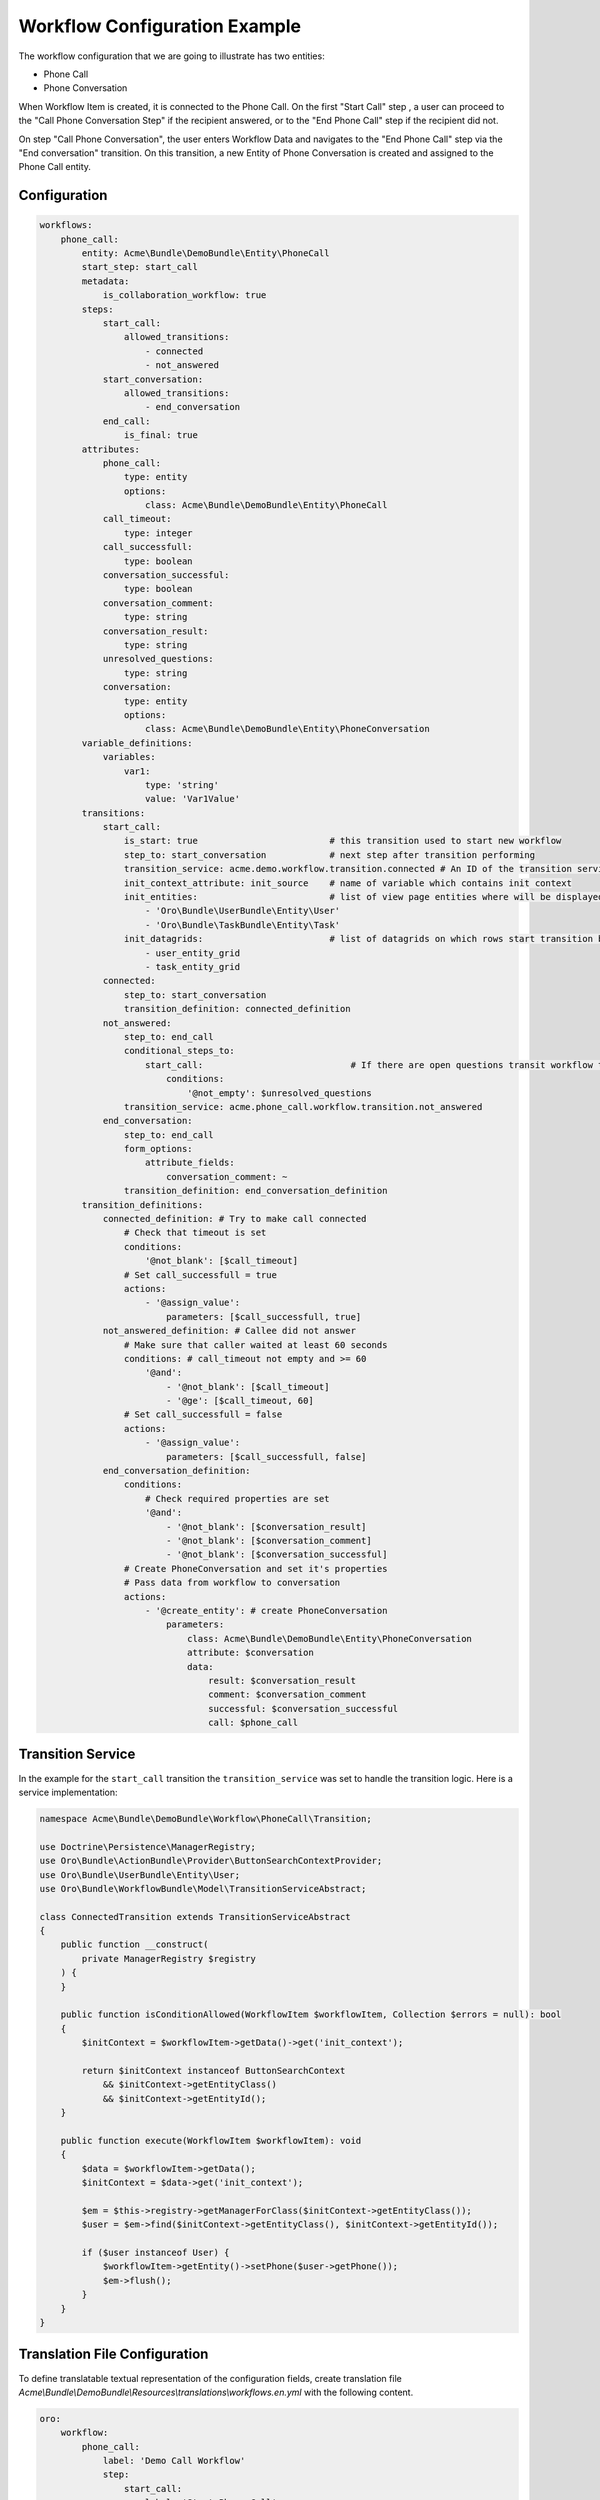 .. _backend-workflows-example:

Workflow Configuration Example
==============================

The workflow configuration that we are going to illustrate has two entities:

* Phone Call
* Phone Conversation

.. image:: /img/backend/entities_data_management/configuration-reference_workflow-example-entities.png
   :alt: Workflow Diagram

When Workflow Item is created, it is connected to the Phone Call. On the first "Start Call" step , a user can proceed to the "Call Phone Conversation Step" if the recipient answered, or to the "End Phone Call" step if the recipient did not.

On step "Call Phone Conversation", the user enters Workflow Data and navigates to the "End Phone Call" step via the "End conversation" transition. On this transition, a new Entity of Phone Conversation is created and assigned to the Phone Call entity.

Configuration
-------------

.. code-block:: yaml

    workflows:
        phone_call:
            entity: Acme\Bundle\DemoBundle\Entity\PhoneCall
            start_step: start_call
            metadata:
                is_collaboration_workflow: true
            steps:
                start_call:
                    allowed_transitions:
                        - connected
                        - not_answered
                start_conversation:
                    allowed_transitions:
                        - end_conversation
                end_call:
                    is_final: true
            attributes:
                phone_call:
                    type: entity
                    options:
                        class: Acme\Bundle\DemoBundle\Entity\PhoneCall
                call_timeout:
                    type: integer
                call_successfull:
                    type: boolean
                conversation_successful:
                    type: boolean
                conversation_comment:
                    type: string
                conversation_result:
                    type: string
                unresolved_questions:
                    type: string
                conversation:
                    type: entity
                    options:
                        class: Acme\Bundle\DemoBundle\Entity\PhoneConversation
            variable_definitions:
                variables:
                    var1:
                        type: 'string'
                        value: 'Var1Value'
            transitions:
                start_call:
                    is_start: true                         # this transition used to start new workflow
                    step_to: start_conversation            # next step after transition performing
                    transition_service: acme.demo.workflow.transition.connected # An ID of the transition service
                    init_context_attribute: init_source    # name of variable which contains init context
                    init_entities:                         # list of view page entities where will be displayed transition button
                        - 'Oro\Bundle\UserBundle\Entity\User'
                        - 'Oro\Bundle\TaskBundle\Entity\Task'
                    init_datagrids:                        # list of datagrids on which rows start transition buttons should be shown for start transition from not related entity
                        - user_entity_grid
                        - task_entity_grid
                connected:
                    step_to: start_conversation
                    transition_definition: connected_definition
                not_answered:
                    step_to: end_call
                    conditional_steps_to:
                        start_call:                            # If there are open questions transit workflow to start_call step. Otherwise transit to default step_to (end_call step)
                            conditions:
                                '@not_empty': $unresolved_questions
                    transition_service: acme.phone_call.workflow.transition.not_answered
                end_conversation:
                    step_to: end_call
                    form_options:
                        attribute_fields:
                            conversation_comment: ~
                    transition_definition: end_conversation_definition
            transition_definitions:
                connected_definition: # Try to make call connected
                    # Check that timeout is set
                    conditions:
                        '@not_blank': [$call_timeout]
                    # Set call_successfull = true
                    actions:
                        - '@assign_value':
                            parameters: [$call_successfull, true]
                not_answered_definition: # Callee did not answer
                    # Make sure that caller waited at least 60 seconds
                    conditions: # call_timeout not empty and >= 60
                        '@and':
                            - '@not_blank': [$call_timeout]
                            - '@ge': [$call_timeout, 60]
                    # Set call_successfull = false
                    actions:
                        - '@assign_value':
                            parameters: [$call_successfull, false]
                end_conversation_definition:
                    conditions:
                        # Check required properties are set
                        '@and':
                            - '@not_blank': [$conversation_result]
                            - '@not_blank': [$conversation_comment]
                            - '@not_blank': [$conversation_successful]
                    # Create PhoneConversation and set it's properties
                    # Pass data from workflow to conversation
                    actions:
                        - '@create_entity': # create PhoneConversation
                            parameters:
                                class: Acme\Bundle\DemoBundle\Entity\PhoneConversation
                                attribute: $conversation
                                data:
                                    result: $conversation_result
                                    comment: $conversation_comment
                                    successful: $conversation_successful
                                    call: $phone_call

Transition Service
-------------------

In the example for the ``start_call`` transition the ``transition_service`` was set to handle the transition logic.
Here is a service implementation:

.. code-block:: php


    namespace Acme\Bundle\DemoBundle\Workflow\PhoneCall\Transition;

    use Doctrine\Persistence\ManagerRegistry;
    use Oro\Bundle\ActionBundle\Provider\ButtonSearchContextProvider;
    use Oro\Bundle\UserBundle\Entity\User;
    use Oro\Bundle\WorkflowBundle\Model\TransitionServiceAbstract;

    class ConnectedTransition extends TransitionServiceAbstract
    {
        public function __construct(
            private ManagerRegistry $registry
        ) {
        }

        public function isConditionAllowed(WorkflowItem $workflowItem, Collection $errors = null): bool
        {
            $initContext = $workflowItem->getData()->get('init_context');

            return $initContext instanceof ButtonSearchContext
                && $initContext->getEntityClass()
                && $initContext->getEntityId();
        }

        public function execute(WorkflowItem $workflowItem): void
        {
            $data = $workflowItem->getData();
            $initContext = $data->get('init_context');

            $em = $this->registry->getManagerForClass($initContext->getEntityClass());
            $user = $em->find($initContext->getEntityClass(), $initContext->getEntityId());

            if ($user instanceof User) {
                $workflowItem->getEntity()->setPhone($user->getPhone());
                $em->flush();
            }
        }
    }


.. code-block:: yaml
    :caption: src/Acme/Bundle/DemoBundle/Resources/config/services.yml

    services:
            # ...
            acme.demo.workflow.transition.connected:
                class: Acme\Bundle\DemoBundle\Workflow\PhoneCall\Transition\ConnectedTransition
                arguments:
                    - '@doctrine'
                tags:
                    - { name: 'oro_workflow.transition_service' }


Translation File Configuration
------------------------------

To define translatable textual representation of the configuration fields, create translation file `Acme\\Bundle\\DemoBundle\\Resources\\translations\\workflows.en.yml` with the  following content.

.. code-block:: yaml


    oro:
        workflow:
            phone_call:
                label: 'Demo Call Workflow'
                step:
                    start_call:
                        label: 'Start Phone Call'
                    start_conversation:
                        label: 'Call Phone Conversation'
                    end_call:
                        label: 'End Phone Call'
                attribute:
                    phone_call:
                        label: 'Phone Call'
                    call_timeout:
                        label: 'Call Timeout'
                    call_successfull:
                        label: 'Call Successful'
                    conversation_successful:
                        label: 'Conversation Successful'
                    conversation_comment:
                        label: 'Conversation Comment'
                    conversation_result:
                        label: 'Conversation Result'
                    conversation:
                        label: Conversation
                    unresolved_questions:
                        label: 'Unresolved Questions'
                transition:
                    connected:
                        label: Connected
                        warning_message: 'Going to connect...'
                    not_answered:
                        label: 'Not answered'
                    end_conversation:
                        label: 'End conversation'
                        attribute:
                            conversation_comment:
                                label: 'Comment for the call result'


As usual, for Symfony translations (messages) files, the structure of nodes can be grouped by key dots. This code above provides the full tree just as an example.
See more about translations in the :ref:`Translations Wizard <backend--workflows--translation-wizard>` topic.

PhoneCall Entity
----------------

.. code-block:: php

    namespace Acme\Bundle\DemoBundle\Entity;

    use Doctrine\Common\Collections\ArrayCollection;
    use Doctrine\ORM\Mapping as ORM;

    #[ORM\Entity]
    #[ORM\Table(name: 'acme_demo_phone_call')]
    class PhoneCall
    {
        #[ORM\Id]
        #[ORM\Column(name: 'id', type: 'integer')]
        #[ORM\GeneratedValue(strategy: 'AUTO')]
        private $id;

        #[ORM\Column(name: 'number', type: 'string', length: 255)]
        private $number;

        #[ORM\Column(name: 'name', type: 'string', length: 255, nullable: true)]
        private $name;

        #[ORM\Column(name: 'description', type: 'text', nullable: true)]
        private $description;

        #[ORM\OneToMany(targetEntity: 'PhoneConversation', mappedBy: 'call')]
        private $conversations;

        public function __construct()
        {
            $this->conversations = new ArrayCollection();
        }

        public function getId()
        {
            return $this->id;
        }

        public function setNumber($number)
        {
            $this->number = $number;
            return $this;
        }

        public function getNumber()
        {
            return $this->number;
        }

        public function setName($name)
        {
            $this->name = $name;
            return $this;
        }

        public function getName()
        {
            return $this->name;
        }

        public function setDescription($description)
        {
            $this->description = $description;

            return $this;
        }

        public function getDescription()
        {
            return $this->description;
        }

        public function getConversations()
        {
            return $this->conversations;
        }
    }


PhoneConversation Entity
------------------------

.. code-block:: php

    namespace Acme\Bundle\DemoBundle\Entity;

    use Doctrine\ORM\Mapping as ORM;

    #[ORM\Entity]
    #[ORM\Table(name: 'acme_demo_phone_conversation')]
    class PhoneConversation
    {
        #[ORM\Id]
        #[ORM\Column(name: 'id', type: 'integer')]
        #[ORM\GeneratedValue(strategy: 'AUTO')]
        private $id;

        #[ORM\ManyToOne(targetEntity: 'PhoneCall', inversedBy: 'conversations')]
        #[ORM\JoinColumn(name: 'call_id', referencedColumnName: 'id')]
        private $call;

        #[ORM\Column(name: 'result', type: 'string', length: 255, nullable: true)]
        private $result;

        #[ORM\Column(name: 'comment', type: 'string', length: 255, nullable: true)]
        private $comment;

        #[ORM\Column(name: 'successful', type: 'boolean', nullable: true)]
        private $successful;

        public function getId()
        {
            return $this->id;
        }

        public function setResult($result)
        {
            $this->result = $result;

            return $this;
        }

        public function getResult()
        {
            return $this->result;
        }

        public function setComment($comment)
        {
            $this->comment = $comment;
            return $this;
        }

        public function getComment()
        {
            return $this->comment;
        }

        public function setSuccessful($successful)
        {
            $this->successful = $successful;
            return $this;
        }

        public function isSuccessful()
        {
            return $this->successful;
        }

        public function setCall($call)
        {
            $this->call = $call;
            return $this;
        }

        public function getCall()
        {
            return $this->call;
        }
    }


Flow Diagram
------------

.. image:: /img/backend/entities_data_management/configuration-reference_workflow-example-diagram.png
   :alt: Workflow Diagram
